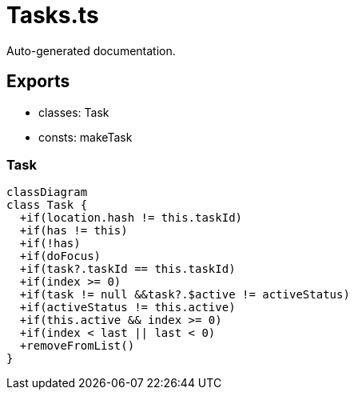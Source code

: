 = Tasks.ts
:source_path: modules/fl.ui/src/helpers/tasking/Tasks.ts

Auto-generated documentation.

== Exports
- classes: Task
- consts: makeTask

=== Task
[mermaid]
....
classDiagram
class Task {
  +if(location.hash != this.taskId)
  +if(has != this)
  +if(!has)
  +if(doFocus)
  +if(task?.taskId == this.taskId)
  +if(index >= 0)
  +if(task != null &&task?.$active != activeStatus)
  +if(activeStatus != this.active)
  +if(this.active && index >= 0)
  +if(index < last || last < 0)
  +removeFromList()
}
....
